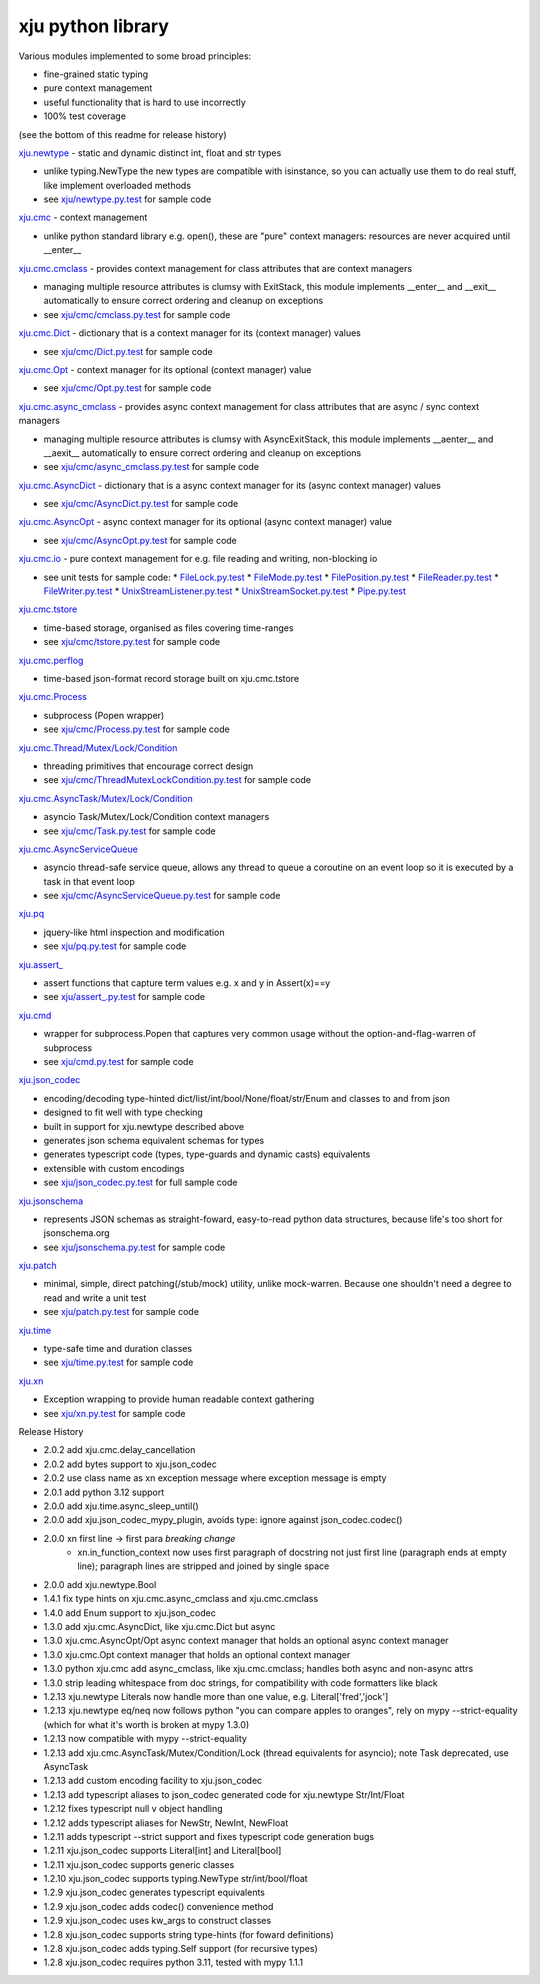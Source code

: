 xju python library
------------------

Various modules implemented to some broad principles:

* fine-grained static typing
* pure context management
* useful functionality that is hard to use incorrectly
* 100% test coverage

(see the bottom of this readme for release history)

`xju.newtype <xju/newtype.py>`_ - static and dynamic distinct int, float and str types

* unlike typing.NewType the new types are compatible with isinstance, so you
  can actually use them to do real stuff, like implement overloaded methods

* see `xju/newtype.py.test <xju/newtype.py.test>`_ for sample code


`xju.cmc <xju/cmc/__init__.py>`_ - context management

* unlike python standard library e.g. open(), these are "pure" context managers: resources
  are never acquired until \__enter__


`xju.cmc.cmclass <xju/cmc/__init__.py>`_  - provides context management for class attributes that are context managers

* managing multiple resource attributes is clumsy with ExitStack, this module implements
  \__enter__ and \__exit__ automatically to ensure correct ordering and cleanup on exceptions

* see `xju/cmc/cmclass.py.test <xju/cmc/cmclass.py.test>`_ for sample code


`xju.cmc.Dict <xju/cmc/__init__.py>`_ - dictionary that is a context manager for its (context manager) values

* see `xju/cmc/Dict.py.test <xju/cmc/Dict.py.test>`_ for sample code

`xju.cmc.Opt <xju/cmc/__init__.py>`_ - context manager for its optional (context manager) value

* see `xju/cmc/Opt.py.test <xju/cmc/Opt.py.test>`_ for sample code

`xju.cmc.async_cmclass <xju/cmc/__init__.py>`_  - provides async context management for class attributes that are async / sync context managers

* managing multiple resource attributes is clumsy with AsyncExitStack, this module implements
  \__aenter__ and \__aexit__ automatically to ensure correct ordering and cleanup on exceptions

* see `xju/cmc/async_cmclass.py.test <xju/cmc/async_cmclass.py.test>`_ for sample code


`xju.cmc.AsyncDict <xju/cmc/__init__.py>`_ - dictionary that is a async context manager for its (async context manager) values

* see `xju/cmc/AsyncDict.py.test <xju/cmc/AsyncDict.py.test>`_ for sample code

`xju.cmc.AsyncOpt <xju/cmc/__init__.py>`_ - async context manager for its optional (async context manager) value

* see `xju/cmc/AsyncOpt.py.test <xju/cmc/AsyncOpt.py.test>`_ for sample code


`xju.cmc.io <xju/cmc/io/__init__.py>`_ - pure context management for e.g. file reading and writing, non-blocking io

* see unit tests for sample code:
  *  `FileLock.py.test <xju/cmc/io/FileLock.py.test>`_
  *  `FileMode.py.test <xju/cmc/io/FileMode.py.test>`_
  *  `FilePosition.py.test <xju/cmc/io/FilePosition.py.test>`_
  *  `FileReader.py.test <xju/cmc/io/FileReader.py.test>`_
  *  `FileWriter.py.test <xju/cmc/io/FileWriter.py.test>`_
  *  `UnixStreamListener.py.test <xju/cmc/io/UnixStreamListener.py.test>`_
  *  `UnixStreamSocket.py.test <xju/cmc/io/UnixStreamSocket.py.test>`_
  *  `Pipe.py.test <xju/cmc/io/Pipe.py.test>`_


`xju.cmc.tstore <xju/cmc/tstore.py>`_

* time-based storage, organised as files covering time-ranges

* see `xju/cmc/tstore.py.test <xju/cmc/tstore.py.test>`_ for sample code


`xju.cmc.perflog <xju/cmc/perflog.py>`_

* time-based json-format record storage built on xju.cmc.tstore


`xju.cmc.Process <xju/cmc/__init__.py>`_

* subprocess (Popen wrapper)

* see `xju/cmc/Process.py.test <xju/cmc/ThreadMutexLockCondition.py.test>`_ for sample code


`xju.cmc.Thread/Mutex/Lock/Condition <xju/cmc/__init__.py>`_

* threading primitives that encourage correct design

* see `xju/cmc/ThreadMutexLockCondition.py.test <xju/cmc/ThreadMutexLockCondition.py.test>`_ for sample code


`xju.cmc.AsyncTask/Mutex/Lock/Condition <xju/cmc/__init__.py>`_

* asyncio Task/Mutex/Lock/Condition context managers

* see `xju/cmc/Task.py.test <xju/cmc/AsyncTaskMutexLockCondition.py.test>`_ for sample code


`xju.cmc.AsyncServiceQueue <xju/cmc/__init__.py>`_

* asyncio thread-safe service queue, allows any thread to queue a coroutine on an event loop
  so it is executed by a task in that event loop

* see `xju/cmc/AsyncServiceQueue.py.test <xju/cmc/AsyncServiceQueue.py.test>`_ for sample code


`xju.pq <xju/pq.py>`_

* jquery-like html inspection and modification

* see `xju/pq.py.test <xju/pq.py.test>`_ for sample code


`xju.assert_ <xju/assert_.py>`_

* assert functions that capture term values e.g. x and y in Assert(x)==y

* see `xju/assert_.py.test <xju/assert_.py.test>`_ for sample code


`xju.cmd <xju/cmd.py>`_

* wrapper for subprocess.Popen that captures very common usage without the option-and-flag-warren of subprocess

* see `xju/cmd.py.test <xju/cmd.py.test>`_ for sample code


`xju.json_codec <xju/json_codec.py>`_

* encoding/decoding type-hinted dict/list/int/bool/None/float/str/Enum and classes to and from json

* designed to fit well with type checking

* built in support for xju.newtype described above

* generates json schema equivalent schemas for types

* generates typescript code (types, type-guards and dynamic casts) equivalents

* extensible with custom encodings

* see `xju/json_codec.py.test <xju/json_codec.py.test>`_ for full sample code


`xju.jsonschema <xju/jsonschema.py>`_

* represents JSON schemas as straight-foward, easy-to-read python data structures, because life's too short for jsonschema.org

* see `xju/jsonschema.py.test <xju/jsonschema.py.test>`_ for sample code


`xju.patch <xju/patch.py>`_

* minimal, simple, direct patching(/stub/mock) utility, unlike mock-warren. Because one shouldn't need a degree to read and write a unit test

* see `xju/patch.py.test <xju/patch.py.test>`_ for sample code


`xju.time <xju/time.py>`_

* type-safe time and duration classes

* see `xju/time.py.test <xju/time.py.test>`_ for sample code


`xju.xn <xju/xn.py>`_

* Exception wrapping to provide human readable context gathering

* see `xju/xn.py.test <xju/xn.py.test>`_ for sample code

Release History

- 2.0.2 add xju.cmc.delay_cancellation
- 2.0.2 add bytes support to xju.json_codec
- 2.0.2 use class name as xn exception message where exception message is empty
- 2.0.1 add python 3.12 support
- 2.0.0 add xju.time.async_sleep_until()
- 2.0.0 add xju.json_codec_mypy_plugin, avoids type: ignore against json_codec.codec()
- 2.0.0 xn first line -> first para *breaking change*
        - xn.in_function_context now uses first paragraph of docstring
          not just first line (paragraph ends at empty line); paragraph
          lines are stripped and joined by single space
- 2.0.0 add xju.newtype.Bool
- 1.4.1 fix type hints on xju.cmc.async_cmclass and xju.cmc.cmclass
- 1.4.0 add Enum support to xju.json_codec
- 1.3.0 add xju.cmc.AsyncDict, like xju.cmc.Dict but async
- 1.3.0 xju.cmc.AsyncOpt/Opt async context manager that holds an optional async context manager
- 1.3.0 xju.cmc.Opt context manager that holds an optional context manager
- 1.3.0 python xju.cmc add async_cmclass, like xju.cmc.cmclass; handles both async and non-async attrs
- 1.3.0 strip leading whitespace from doc strings, for compatibility with code formatters like black
- 1.2.13 xju.newtype Literals now handle more than one value, e.g. Literal['fred','jock']
- 1.2.13 xju.newtype eq/neq now follows python "you can compare apples to oranges", rely on mypy --strict-equality (which for what it's worth is broken at mypy 1.3.0)
- 1.2.13 now compatible with mypy --strict-equality
- 1.2.13 add xju.cmc.AsyncTask/Mutex/Condition/Lock (thread equivalents for asyncio); note Task deprecated, use AsyncTask
- 1.2.13 add custom encoding facility to xju.json_codec
- 1.2.13 add typescript aliases to json_codec generated code for xju.newtype Str/Int/Float
- 1.2.12 fixes typescript null v object handling
- 1.2.12 adds typescript aliases for NewStr, NewInt, NewFloat
- 1.2.11 adds typescript --strict support and fixes typescript code generation bugs
- 1.2.11 xju.json_codec supports Literal[int] and Literal[bool]
- 1.2.11 xju.json_codec supports generic classes
- 1.2.10 xju.json_codec supports typing.NewType str/int/bool/float
- 1.2.9 xju.json_codec generates typescript equivalents
- 1.2.9 xju.json_codec adds codec() convenience method
- 1.2.9 xju.json_codec uses kw_args to construct classes

- 1.2.8 xju.json_codec supports string type-hints (for foward definitions)
- 1.2.8 xju.json_codec adds typing.Self support (for recursive types)
- 1.2.8 xju.json_codec requires python 3.11, tested with mypy 1.1.1
